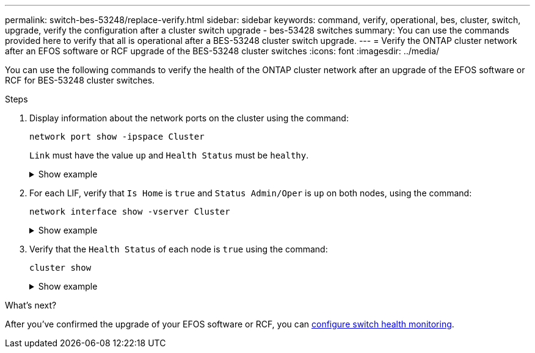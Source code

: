 ---
permalink: switch-bes-53248/replace-verify.html
sidebar: sidebar
keywords: command, verify, operational, bes, cluster, switch, upgrade, verify the configuration after a cluster switch upgrade - bes-53428 switches
summary: You can use the commands provided here to verify that all is operational after a BES-53248 cluster switch upgrade.
---
= Verify the ONTAP cluster network after an EFOS software or RCF upgrade of the BES-53248 cluster switches
:icons: font
:imagesdir: ../media/

[.lead]
You can use the following commands to verify the health of the ONTAP cluster network after an upgrade of the EFOS software or RCF for BES-53248 cluster switches.

.Steps

. Display information about the network ports on the cluster using the command:
+
[source,cli]
----
network port show -ipspace Cluster
----
+
`Link` must have the value `up` and `Health Status` must be `healthy`.
+
.Show example
[%collapsible]
====

The following example shows the output from the command:

[subs=+quotes]
----
cluster1::> *network port show -ipspace Cluster*

Node: node1
                                                                    Ignore
                                               Speed(Mbps) Health   Health
Port   IPspace      Broadcast Domain Link MTU  Admin/Oper  Status   Status
------ ------------ ---------------- ---- ---- ----------- -------- ------
e0a    Cluster      Cluster          up   9000  auto/10000 healthy  false
e0b    Cluster      Cluster          up   9000  auto/10000 healthy  false

Node: node2
                                                                    Ignore
                                               Speed(Mbps) Health   Health
Port   IPspace      Broadcast Domain Link MTU  Admin/Oper  Status   Status
-----  ------------ ---------------- ---- ---- ----------- -------- ------
e0a    Cluster      Cluster          up   9000  auto/10000 healthy  false
e0b    Cluster      Cluster          up   9000  auto/10000 healthy  false
----
====

. For each LIF, verify that `Is Home` is `true` and `Status Admin/Oper` is `up` on both nodes, using the command:
+
[source,cli]
----
network interface show -vserver Cluster
----
+
.Show example
[%collapsible]
====

[subs=+quotes]
----
cluster1::> *network interface show -vserver Cluster*

            Logical    Status     Network            Current       Current Is
Vserver     Interface  Admin/Oper Address/Mask       Node          Port    Home
----------- ---------- ---------- ------------------ ------------- ------- ----
Cluster
            node1_clus1  up/up    169.254.217.125/16 node1         e0a     true
            node1_clus2  up/up    169.254.205.88/16  node1         e0b     true
            node2_clus1  up/up    169.254.252.125/16 node2         e0a     true
            node2_clus2  up/up    169.254.110.131/16 node2         e0b     true
----
====

. Verify that the `Health Status` of each node is `true` using the command: 
+
`cluster show`
+
.Show example
[%collapsible]
====
[subs=+quotes]
----
cluster1::> *cluster show*

Node                 Health  Eligibility   Epsilon
-------------------- ------- ------------  ------------
node1                true    true          false
node2                true    true          false
----
====


.What's next?

After you've confirmed the upgrade of your EFOS software or RCF, you can link:../switch-cshm/config-overview.html[configure switch health monitoring].

// Updates for for GH issues #72, 109, 12, AFFFASDOC-212, 2024-MAY-02
// Updates for AFFFASDOC-255, 2024-AUG-07
// AFFFASDOC-411, 2025-OCT-30
